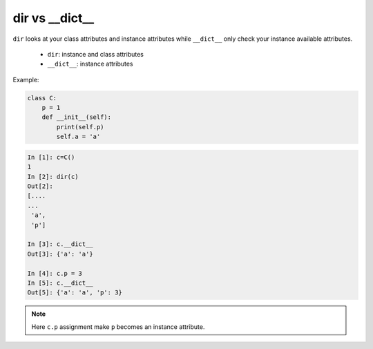 ===============
dir vs __dict__
===============

``dir`` looks at your class attributes and instance attributes while ``__dict__`` only check your instance available attributes.

  * ``dir``: instance and class attributes
  * ``__dict__``: instance attributes

Example:

.. code:: python

    class C:
        p = 1
        def __init__(self):
            print(self.p)
            self.a = 'a'

.. code:: ipython

    In [1]: c=C()
    1
    In [2]: dir(c)
    Out[2]:
    [....
    ...
     'a',
     'p']

    In [3]: c.__dict__
    Out[3]: {'a': 'a'}

    In [4]: c.p = 3
    In [5]: c.__dict__
    Out[5]: {'a': 'a', 'p': 3}


.. note::

    Here ``c.p`` assignment make ``p`` becomes an instance attribute.
